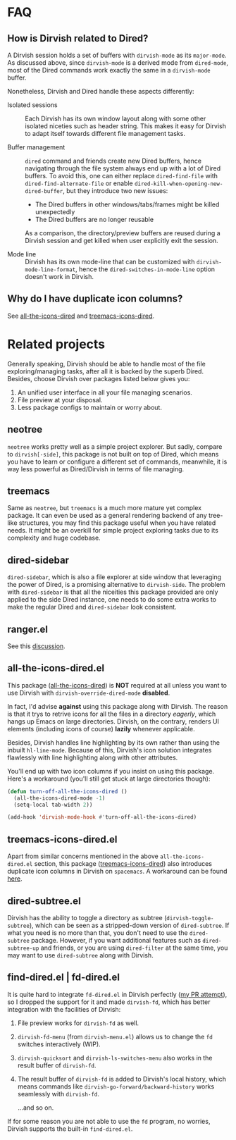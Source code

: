 * FAQ
** How is Dirvish related to Dired?

A Dirvish session holds a set of buffers with ~dirvish-mode~ as its ~major-mode~. As
discussed above, since ~dirvish-mode~ is a derived mode from ~dired-mode~, most of
the Dired commands work exactly the same in a ~dirvish-mode~ buffer.

Nonetheless, Dirvish and Dired handle these aspects differently:

+ Isolated sessions ::

  Each Dirvish has its own window layout along with some other isolated niceties
  such as header string. This makes it easy for Dirvish to adapt itself towards
  different file management tasks.

+ Buffer management ::

  =dired= command and friends create new Dired buffers, hence navigating through
  the file system always end up with a lot of Dired buffers. To avoid this, one
  can either replace ~dired-find-file~ with ~dired-find-alternate-file~ or enable
  ~dired-kill-when-opening-new-dired-buffer~, but they introduce two new issues:

  - The Dired buffers in other windows/tabs/frames might be killed unexpectedly
  - The Dired buffers are no longer reusable

  As a comparison, the directory/preview buffers are reused during a Dirvish
  session and get killed when user explicitly exit the session.

+ Mode line ::

  Dirvish has its own mode-line that can be customized with
  ~dirvish-mode-line-format~, hence the ~dired-switches-in-mode-line~ option doesn't
  work in Dirvish.

** Why do I have duplicate icon columns?

See [[#all-the-icons-dired.el][all-the-icons-dired]] and [[#treemacs-icons-dired.el][treemacs-icons-dired]].

* Related projects

Generally speaking, Dirvish should be able to handle most of the file
exploring/managing tasks, after all it is backed by the superb Dired.  Besides,
choose Dirvish over packages listed below gives you:
1. An unified user interface in all your file managing scenarios.
2. File preview at your disposal.
3. Less package configs to maintain or worry about.

** neotree

=neotree= works pretty well as a simple project explorer. But sadly, compare to
=dirvish[-side]=, this package is not built on top of Dired, which means you have
to learn or configure a different set of commands, meanwhile, it is way less
powerful as Dired/Dirvish in terms of file managing.

** treemacs

Same as =neotree=, but =treemacs= is a much more mature yet complex package. It can
even be used as a general rendering backend of any tree-like structures, you may
find this package useful when you have related needs. It might be an overkill
for simple project exploring tasks due to its complexity and huge codebase.

** dired-sidebar

=dired-sidebar=, which is also a file explorer at side window that leveraging the
power of Dired, is a promising alternative to =dirvish-side=.  The problem with
=dired-sidebar= is that all the niceities this package provided are only applied
to the side Dired instance, one needs to do some extra works to make the regular
Dired and =dired-sidebar= look consistent.

** ranger.el

See this [[https://github.com/alexluigit/dirvish/issues/10][discussion]].

** all-the-icons-dired.el

This package ([[https://github.com/jtbm37/all-the-icons-dired][all-the-icons-dired]]) is *NOT* required at all unless you want to use
Dirvish with ~dirvish-override-dired-mode~ *disabled*.

In fact, I'd advise *against* using this package along with Dirvish. The reason is
that it trys to retrive icons for all the files in a directory /eagerly/, which
hangs up Emacs on large directories. Dirvish, on the contrary, renders UI
elements (including icons of course) *lazily* whenever applicable.

Besides, Dirvish handles line highlighting by its own rather than using the
inbuilt ~hl-line-mode~. Because of this, Dirvish's icon solution integrates
flawlessly with line highlighting along with other attributes.

[[icon-comparison][https://user-images.githubusercontent.com/16313743/159666549-02209e1b-80f9-491d-b7f4-8db1358511e1.png]]

You'll end up with two icon columns if you insist on using this package. Here's a
workaround (you'll still get stuck at large directories though):

#+begin_src emacs-lisp
(defun turn-off-all-the-icons-dired ()
  (all-the-icons-dired-mode -1)
  (setq-local tab-width 2))

(add-hook 'dirvish-mode-hook #'turn-off-all-the-icons-dired)
#+end_src

** treemacs-icons-dired.el

Apart from similar concerns mentioned in the above =all-the-icons-dired.el=
section, this package ([[https://melpa.org/#/treemacs-icons-dired][treemacs-icons-dired]]) also introduces duplicate icon
columns in Dirvish on =spacemacs=. A workaround can be found [[https://github.com/alexluigit/dirvish/issues/16][here]].

** dired-subtree.el

Dirvish has the ability to toggle a directory as subtree
(~dirvish-toggle-subtree~), which can be seen as a stripped-down version of
=dired-subtree=. If what you need is no more than that, you don't need to use the
~dired-subtree~ package. However, if you want additional features such as
~dired-subtree-up~ and friends, or you are using ~dired-filter~ at the same time,
you may want to use =dired-subtree= along with Dirvish.

** find-dired.el | fd-dired.el

It is quite hard to integrate =fd-dired.el= in Dirvish perfectly ([[https://github.com/yqrashawn/fd-dired/pull/21][my PR attempt]]),
so I dropped the support for it and made =dirvish-fd=, which has better
integration with the facilities of Dirvish:

1. File preview works for ~dirvish-fd~ as well.
2. ~dirvish-fd-menu~ (from =dirvish-menu.el=) allows us to change the =fd= switches
   interactively (WIP).
3. ~dirvish-quicksort~ and ~dirvish-ls-switches-menu~ also works in the result
   buffer of ~dirvish-fd~.
4. The result buffer of ~dirvish-fd~ is added to Dirvish's local history, which
   means commands like ~dirvish-go-forward/backward-history~ works seamlessly with
   ~dirvish-fd~.

   ...and so on.

If for some reason you are not able to use the =fd= program, no worries, Dirvish
supports the built-in =find-dired.el=.
